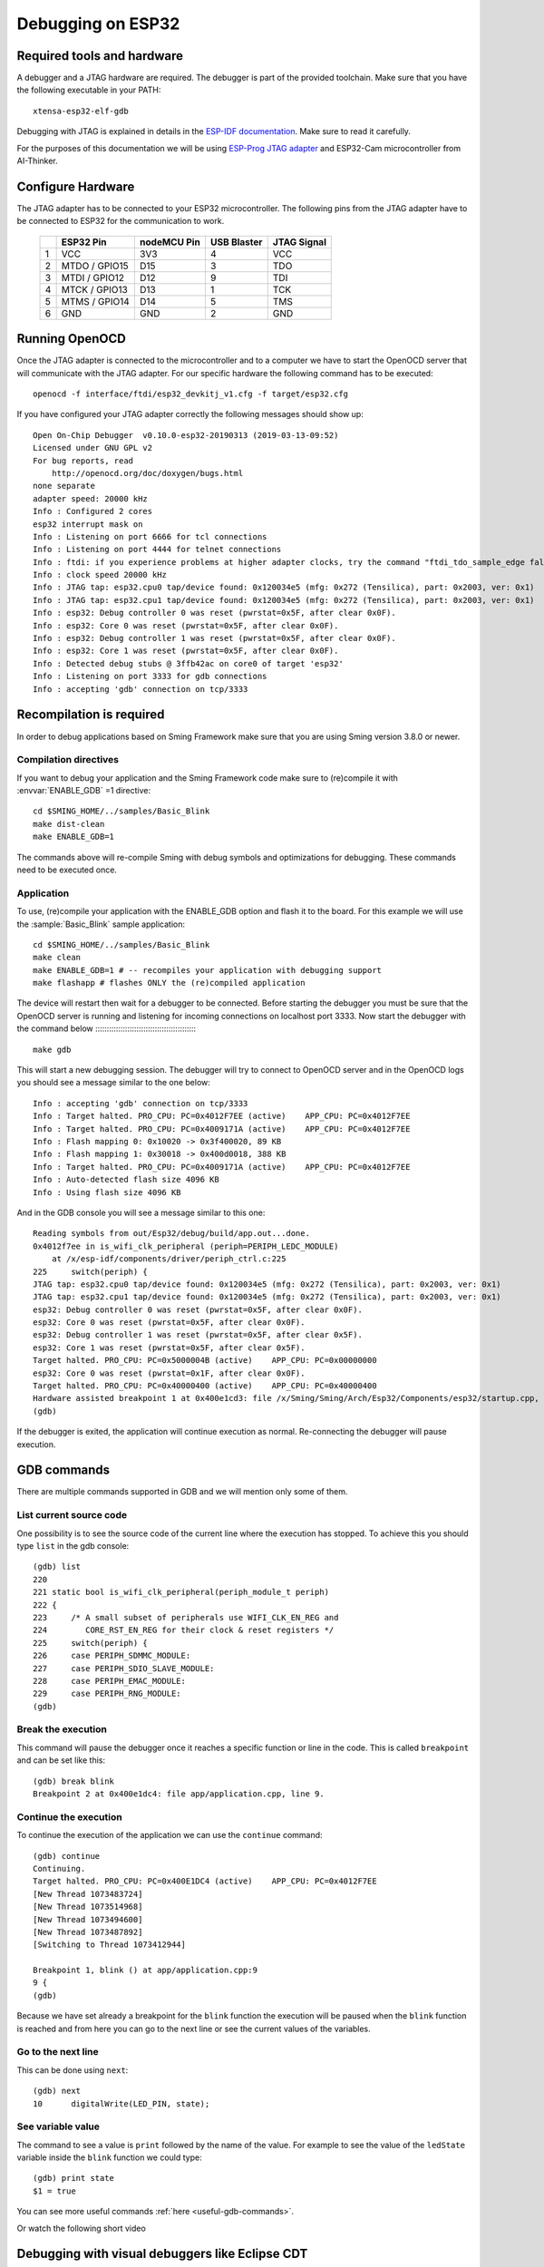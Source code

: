 Debugging on ESP32
==================


Required tools and hardware
---------------------------
A debugger and a JTAG hardware are required.
The debugger is part of the provided toolchain.
Make sure that you have the following executable in your PATH::

    xtensa-esp32-elf-gdb

Debugging with JTAG is explained in details in the `ESP-IDF documentation <https://docs.espressif.com/projects/esp-idf/en/v4.1/api-guides/jtag-debugging/index.html>`__.
Make sure to read it carefully.

For the purposes of this documentation we will be using `ESP-Prog JTAG adapter <https://github.com/espressif/esp-iot-solution/blob/master/documents/evaluation_boards/ESP-Prog_guide_en.md>`__
and ESP32-Cam microcontroller from AI-Thinker.

Configure Hardware
------------------
The JTAG adapter has to be connected to your ESP32 microcontroller.
The following pins from the JTAG adapter have to be connected to ESP32 for the communication to work.

    +---+---------------+-------------+-------------+-------------+
    |   | ESP32 Pin     | nodeMCU Pin | USB Blaster | JTAG Signal |
    +===+===============+=============+=============+=============+
    | 1 | VCC           | 3V3         | 4           | VCC         |
    +---+---------------+-------------+-------------+-------------+
    | 2 | MTDO / GPIO15 | D15         | 3           | TDO         |
    +---+---------------+-------------+-------------+-------------+
    | 3 | MTDI / GPIO12 | D12         | 9           | TDI         |
    +---+---------------+-------------+-------------+-------------+
    | 4 | MTCK / GPIO13 | D13         | 1           | TCK         |
    +---+---------------+-------------+-------------+-------------+
    | 5 | MTMS / GPIO14 | D14         | 5           | TMS         |
    +---+---------------+-------------+-------------+-------------+
    | 6 | GND           | GND         | 2           | GND         |
    +---+---------------+-------------+-------------+-------------+


Running OpenOCD
---------------
Once the JTAG adapter is connected to the microcontroller and to a computer we have to start the OpenOCD server that will communicate with the JTAG adapter.
For our specific hardware the following command has to be executed::

    openocd -f interface/ftdi/esp32_devkitj_v1.cfg -f target/esp32.cfg

If you have configured your JTAG adapter correctly the following messages should show up::

    Open On-Chip Debugger  v0.10.0-esp32-20190313 (2019-03-13-09:52)
    Licensed under GNU GPL v2
    For bug reports, read
        http://openocd.org/doc/doxygen/bugs.html
    none separate
    adapter speed: 20000 kHz
    Info : Configured 2 cores
    esp32 interrupt mask on
    Info : Listening on port 6666 for tcl connections
    Info : Listening on port 4444 for telnet connections
    Info : ftdi: if you experience problems at higher adapter clocks, try the command "ftdi_tdo_sample_edge falling"
    Info : clock speed 20000 kHz
    Info : JTAG tap: esp32.cpu0 tap/device found: 0x120034e5 (mfg: 0x272 (Tensilica), part: 0x2003, ver: 0x1)
    Info : JTAG tap: esp32.cpu1 tap/device found: 0x120034e5 (mfg: 0x272 (Tensilica), part: 0x2003, ver: 0x1)
    Info : esp32: Debug controller 0 was reset (pwrstat=0x5F, after clear 0x0F).
    Info : esp32: Core 0 was reset (pwrstat=0x5F, after clear 0x0F).
    Info : esp32: Debug controller 1 was reset (pwrstat=0x5F, after clear 0x0F).
    Info : esp32: Core 1 was reset (pwrstat=0x5F, after clear 0x0F).
    Info : Detected debug stubs @ 3ffb42ac on core0 of target 'esp32'
    Info : Listening on port 3333 for gdb connections
    Info : accepting 'gdb' connection on tcp/3333

Recompilation is required
-------------------------

In order to debug applications based on Sming Framework make sure that
you are using Sming version 3.8.0 or newer.

Compilation directives
~~~~~~~~~~~~~~~~~~~~~~

If you want to debug your application and the Sming Framework code make sure to
(re)compile it with :envvar:`ENABLE_GDB` =1 directive::

   cd $SMING_HOME/../samples/Basic_Blink
   make dist-clean
   make ENABLE_GDB=1

The commands above will re-compile Sming with debug symbols and
optimizations for debugging. These commands need to be executed once.

Application
~~~~~~~~~~~

To use, (re)compile your application with the ENABLE_GDB option and
flash it to the board. For this example we will use the :sample:`Basic_Blink`
sample application::

   cd $SMING_HOME/../samples/Basic_Blink
   make clean
   make ENABLE_GDB=1 # -- recompiles your application with debugging support
   make flashapp # flashes ONLY the (re)compiled application

The device will restart then wait for a debugger to be connected. Before starting the debugger you
must be sure that the OpenOCD server is running and listening for incoming connections on localhost port 3333.
Now start the debugger with the command below
:::::::::::::::::::::::::::::::::::::::::::::

   make gdb

This will start a new debugging session. The debugger will try to connect to OpenOCD server and in the OpenOCD logs you should see a
message similar to the one below::

    Info : accepting 'gdb' connection on tcp/3333
    Info : Target halted. PRO_CPU: PC=0x4012F7EE (active)    APP_CPU: PC=0x4012F7EE
    Info : Target halted. PRO_CPU: PC=0x4009171A (active)    APP_CPU: PC=0x4012F7EE
    Info : Flash mapping 0: 0x10020 -> 0x3f400020, 89 KB
    Info : Flash mapping 1: 0x30018 -> 0x400d0018, 388 KB
    Info : Target halted. PRO_CPU: PC=0x4009171A (active)    APP_CPU: PC=0x4012F7EE
    Info : Auto-detected flash size 4096 KB
    Info : Using flash size 4096 KB


And in the GDB console you will see a message similar to this one::

    Reading symbols from out/Esp32/debug/build/app.out...done.
    0x4012f7ee in is_wifi_clk_peripheral (periph=PERIPH_LEDC_MODULE)
        at /x/esp-idf/components/driver/periph_ctrl.c:225
    225     switch(periph) {
    JTAG tap: esp32.cpu0 tap/device found: 0x120034e5 (mfg: 0x272 (Tensilica), part: 0x2003, ver: 0x1)
    JTAG tap: esp32.cpu1 tap/device found: 0x120034e5 (mfg: 0x272 (Tensilica), part: 0x2003, ver: 0x1)
    esp32: Debug controller 0 was reset (pwrstat=0x5F, after clear 0x0F).
    esp32: Core 0 was reset (pwrstat=0x5F, after clear 0x0F).
    esp32: Debug controller 1 was reset (pwrstat=0x5F, after clear 0x5F).
    esp32: Core 1 was reset (pwrstat=0x5F, after clear 0x5F).
    Target halted. PRO_CPU: PC=0x5000004B (active)    APP_CPU: PC=0x00000000
    esp32: Core 0 was reset (pwrstat=0x1F, after clear 0x0F).
    Target halted. PRO_CPU: PC=0x40000400 (active)    APP_CPU: PC=0x40000400
    Hardware assisted breakpoint 1 at 0x400e1cd3: file /x/Sming/Sming/Arch/Esp32/Components/esp32/startup.cpp, line 21.
    (gdb)

If the debugger is exited, the application will continue execution as normal.
Re-connecting the debugger will pause execution.


GDB commands
------------

There are multiple commands supported in GDB and we will mention only some of them.

List current source code
~~~~~~~~~~~~~~~~~~~~~~~~

One possibility is to see the source code of the current line where the
execution has stopped. To achieve this you should type ``list`` in the gdb
console::

    (gdb) list
    220
    221 static bool is_wifi_clk_peripheral(periph_module_t periph)
    222 {
    223     /* A small subset of peripherals use WIFI_CLK_EN_REG and
    224        CORE_RST_EN_REG for their clock & reset registers */
    225     switch(periph) {
    226     case PERIPH_SDMMC_MODULE:
    227     case PERIPH_SDIO_SLAVE_MODULE:
    228     case PERIPH_EMAC_MODULE:
    229     case PERIPH_RNG_MODULE:
    (gdb)



Break the execution
~~~~~~~~~~~~~~~~~~~

This command will pause the debugger once it reaches a specific function
or line in the code. This is called ``breakpoint`` and can be set like this::

   (gdb) break blink
   Breakpoint 2 at 0x400e1dc4: file app/application.cpp, line 9.

Continue the execution
~~~~~~~~~~~~~~~~~~~~~~

To continue the execution of the application we can use the ``continue``
command::

   (gdb) continue
   Continuing.
   Target halted. PRO_CPU: PC=0x400E1DC4 (active)    APP_CPU: PC=0x4012F7EE
   [New Thread 1073483724]
   [New Thread 1073514968]
   [New Thread 1073494600]
   [New Thread 1073487892]
   [Switching to Thread 1073412944]

   Breakpoint 1, blink () at app/application.cpp:9
   9 {
   (gdb)

Because we have set already a breakpoint for the ``blink`` function the
execution will be paused when the ``blink`` function is reached and from
here you can go to the next line or see the current values of the
variables.

Go to the next line
~~~~~~~~~~~~~~~~~~~

This can be done using ``next``::

   (gdb) next
   10      digitalWrite(LED_PIN, state);

See variable value
~~~~~~~~~~~~~~~~~~

The command to see a value is ``print`` followed by the name of the
value. For example to see the value of the ``ledState`` variable inside
the ``blink`` function we could type::

   (gdb) print state
   $1 = true

You can see more useful commands :ref:`here <useful-gdb-commands>`.

Or watch the following short video

.. image:: https://img.youtube.com/vi/hVwSX_7Ey8c/3.jpg
   :target: https://www.youtube.com/watch?v=hVwSX_7Ey8c

Debugging with visual debuggers like Eclipse CDT
------------------------------------------------

A good visualization helps us understand things faster. What we can do
is use `Eclipse CDT <https://eclipse.org/cdt/downloads.php>`__ and its
debugging plugins to do remote debugging as we did from the command
line.

Here is how this can be done:

- Start Eclipse CDT and import the :sample:`Basic_Blink` sample:

  - Select *File* -> *New* -> *Project* -> *C/C++* -> *Makefile Project with Existing Code*
  - Point Eclipse to the location of the Basic_Blink sample
  - Import the Sming Framework (if you haven’t done it yet)

.. figure:: debugging-1.png
   :alt: Import Project

   Import Project

Once the two projects are in Eclipse, set the *Basic_Blink* project to
reference the *Sming* project.

Now create a new *Remote Debugging* Configuration:

- Select *Run* -> *Debug Configurations* -> *C/C++ Remote Application*
- Right-click and create a new *C/C++ Remote Application*
- In the *Main* tab set, set:

  - *Project*: *Basic_Build*
  - *C/C++ Application*: *out/build/Esp8266/Debug/app.out*
  - disable for now the *auto* build

.. figure:: debugging-2.png
   :alt: Remote Debugging Session

   Remote Debugging Session

Then go to the Debugger tab and point the GDB debugger to your
Xtensa-gdb binary. (Type ``make list-config`` and look for :envvar:`GDB`.)

.. figure:: debugging-3.png
   :alt: Remote Debugging Session

   Remote Debugging Session

Make sure to load also *GDB command file*. The file is called ``gdbinit``, and you may wish to place
a copy of the file somewhere else, especially if you intend to modify it.
You can see the file here :source:`Sming/Arch/Esp32/Tools/gdbinit`.

Finally we should configure the remote connection. Go to the
*Debugger* -> *Connection* tab and set:

- type: *TCP*
- host: localhost
- port: 3333

.. figure:: debugging-4.png
   :alt: Set remote connection

   Set remote connection

We are now ready for debugging. Press the *Debug* button. (In the
screenshot above the Debug button is in the bottom-right corner.) After
some seconds your debugging session should be up and running and you can
enjoy live debugging.

.. figure:: eclipse.png
   :alt: Live Debugging Session

   Live Debugging Session

You will be able to see the current variables and their values. You
should be able to go step by step, go inside of functions, add
breakpoints to code in RAM or add breakpoints to code that was in FLASH.
